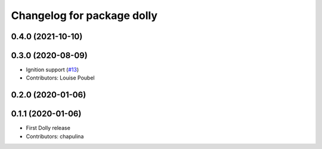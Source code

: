^^^^^^^^^^^^^^^^^^^^^^^^^^^
Changelog for package dolly
^^^^^^^^^^^^^^^^^^^^^^^^^^^

0.4.0 (2021-10-10)
------------------

0.3.0 (2020-08-09)
------------------
* Ignition support (`#13 <https://github.com/chapulina/dolly/issues/13>`_)
* Contributors: Louise Poubel

0.2.0 (2020-01-06)
------------------

0.1.1 (2020-01-06)
------------------
* First Dolly release
* Contributors: chapulina
